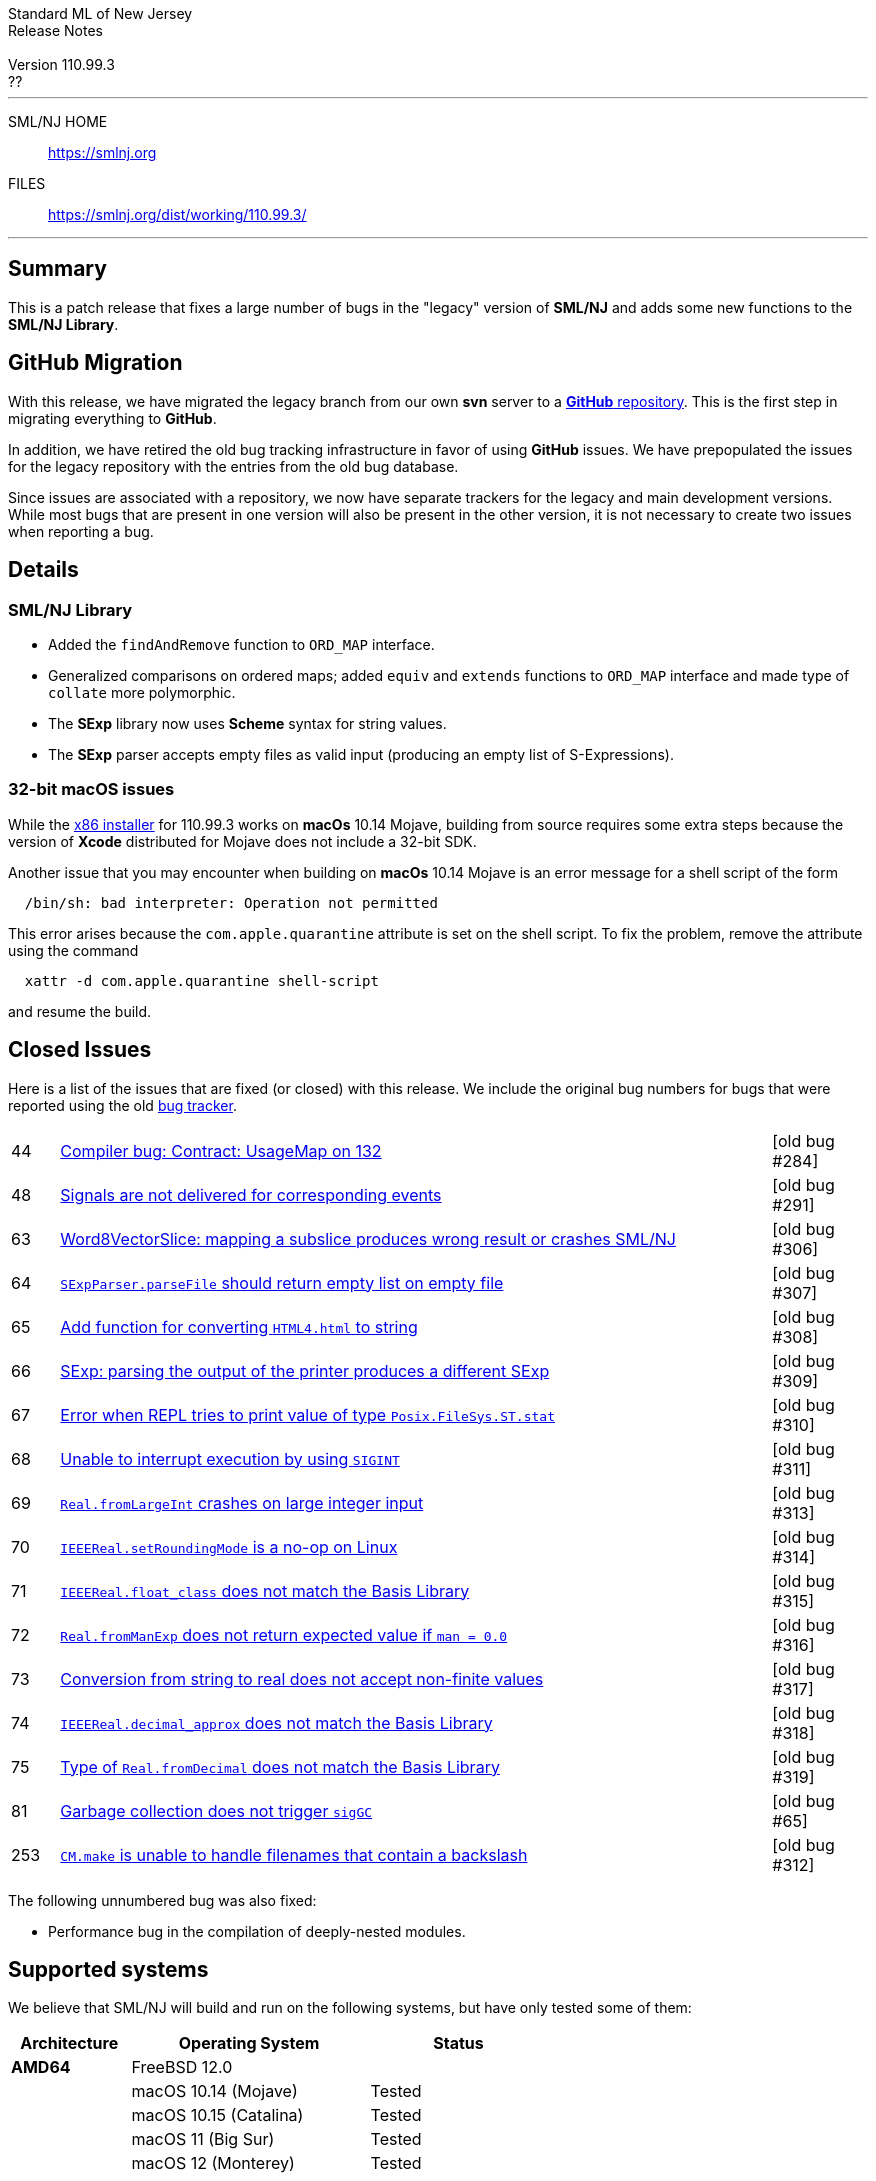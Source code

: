 // A template for creating release notes for a version
//
:version: 110.99.3
:date: ??
:dist-dir: https://smlnj.org/dist/working/{version}/
:history: {dist-dir}HISTORY.html
:issue-base: https://github.com/smlnj/legacy/issues/
:stem: latexmath
:source-highlighter: pygments
:stylesheet: release-notes.css
:notitle:

= Standard ML of New Jersey Release Notes

[subs=attributes]
++++
<div class="smlnj-banner">
  <span class="title"> Standard ML of New Jersey <br/> Release Notes </span>
  <br/> <br/>
  <span class="subtitle"> Version {version} <br/> {date} </span>
</div>
++++

''''''''
--
SML/NJ HOME::
  https://www.smlnj.org/index.html[[.tt]#https://smlnj.org#]
FILES::
  {dist-dir}index.html[[.tt]#{dist-dir}#]
--
''''''''

== Summary

This is a patch release that fixes a large number of bugs in the "legacy" version
of *SML/NJ* and adds some new functions to the *SML/NJ Library*.

== GitHub Migration

With this release, we have migrated the legacy branch from our own **svn** server
to a https://github.com/smlnj/legacy[**GitHub** repository].  This is the first step
in migrating everything to **GitHub**.

In addition, we have retired the old bug tracking infrastructure in favor of using
**GitHub** issues.  We have prepopulated the issues for the legacy repository with
the entries from the old bug database.

Since issues are associated with a repository, we now have separate trackers for the
legacy and main development versions.  While most bugs that are present in one version
will also be present in the other version, it is not necessary to create two issues
when reporting a bug.

== Details

=== SML/NJ Library

--
  * Added the `findAndRemove` function to `ORD_MAP` interface.
  * Generalized comparisons on ordered maps; added `equiv` and
    `extends` functions to `ORD_MAP` interface and made type of
    `collate` more polymorphic.
  * The *SExp* library now uses *Scheme* syntax for string values.
  * The *SExp* parser accepts empty files as valid input (producing
    an empty list of S-Expressions).
--

=== 32-bit macOS issues

While the {dist-dir}smlnj-x86-{version}.pkg[x86 installer]
for {version} works on **macOs** 10.14 Mojave, building from source
requires some extra steps because the version of **Xcode**
distributed for Mojave does not include a 32-bit SDK.

Another issue that you may encounter
when building on **macOs** 10.14 Mojave is an error message for a shell
script of the form

.....
  /bin/sh: bad interpreter: Operation not permitted
.....

This error arises because the `com.apple.quarantine` attribute is set on the
shell script.  To fix the problem, remove the attribute using the command

[source,shell]
-----
  xattr -d com.apple.quarantine shell-script
-----

and resume the build.

== Closed Issues

Here is a list of the issues that are fixed (or closed) with this release.
We include the original bug numbers for bugs that were reported using the
old https://smlnj-gforge.cs.uchicago.edu/projects/smlnj-bugs[bug tracker].

[.buglist,cols="^1,<15,^2",strips="none"]
|=======
| [.bugid]#44#
| {issue-base}44[Compiler bug: Contract: UsageMap on 132]
| [old bug #284]
| [.bugid]#48#
| {issue-base}48[Signals are not delivered for corresponding events]
| [old bug #291]
| [.bugid]#63#
| {issue-base}63[Word8VectorSlice: mapping a subslice produces wrong result or crashes SML/NJ]
| [old bug #306]
| [.bugid]#64#
| {issue-base}64[`SExpParser.parseFile` should return empty list on empty file]
| [old bug #307]
| [.bugid]#65#
| {issue-base}65[Add function for converting `HTML4.html` to string]
| [old bug #308]
| [.bugid]#66#
| {issue-base}66[SExp: parsing the output of the printer produces a different SExp]
| [old bug #309]
| [.bugid]#67#
| {issue-base}67[Error when REPL tries to print value of type `Posix.FileSys.ST.stat`]
| [old bug #310]
| [.bugid]#68#
| {issue-base}68[Unable to interrupt execution by using `SIGINT`]
| [old bug #311]
| [.bugid]#69#
| {issue-base}69[`Real.fromLargeInt` crashes on large integer input]
| [old bug #313]
| [.bugid]#70#
| {issue-base}70[`IEEEReal.setRoundingMode` is a no-op on Linux]
| [old bug #314]
| [.bugid]#71#
| {issue-base}71[`IEEEReal.float_class` does not match the Basis Library]
| [old bug #315]
| [.bugid]#72#
| {issue-base}72[`Real.fromManExp` does not return expected value if `man = 0.0`]
| [old bug #316]
| [.bugid]#73#
| {issue-base}73[Conversion from string to real does not accept non-finite values]
| [old bug #317]
| [.bugid]#74#
| {issue-base}74[`IEEEReal.decimal_approx` does not match the Basis Library]
| [old bug #318]
| [.bugid]#75#
| {issue-base}75[Type of `Real.fromDecimal` does not match the Basis Library]
| [old bug #319]
| [.bugid]#81#
| {issue-base}81[Garbage collection does not trigger `sigGC`]
| [old bug #65]
| [.bugid]#253#
| {issue-base}253[`CM.make` is unable to handle filenames that contain a backslash]
| [old bug #312]
|=======

The following unnumbered bug was also fixed:
--
  * Performance bug in the compilation of deeply-nested modules.
--

== Supported systems

We believe that SML/NJ will build and run on the following systems, but have only
tested some of them:

[.support-table,cols="^2s,^4v,^3v",options="header",strips="none"]
|=======
| Architecture | Operating System | Status
| AMD64 | FreeBSD 12.0 |
| | macOS 10.14 (Mojave) | Tested
| | macOS 10.15 (Catalina) | Tested
| | macOS 11 (Big Sur) | Tested
| | macOS 12 (Monterey) | Tested
| | Ubuntu 16.04.3 LTS |
| | Ubuntu 18.04.3 LTS | Tested
| {nbsp} | |
| Power PC | Mac OS X 10.5 (Leopard) |
| | AIX |
| {nbsp} | |
| Sparc | Solaris |
| | Linux |
| {nbsp} | |
| x86 (32-bit) | Mac OS X 10.6 (Snow Leopard) |
| | Mac OS X 10.7 (Lion) |
| | Mac OS X 10.8 (Mountain Lion) |
| | Mac OS X 10.9 (Mavericks) |
| | Mac OS X 10.10 (Yosemite) |
| | Mac OS X 10.11 (El Capitan) |
| | macOS 10.12 (Sierra) |
| | macOS 10.13 (High Sierra) |
| | macOS 10.14 (Mojave) |
| | Ubuntu 16.04.3 LTS |
| | Other Linux variants |
| | FreeBSD 12.0 |
| | Other BSD variants |
| | Windows 7 |
| | Windows 10 |
| | Cygwin (32-bit) |
| {nbsp} | |
|=======
